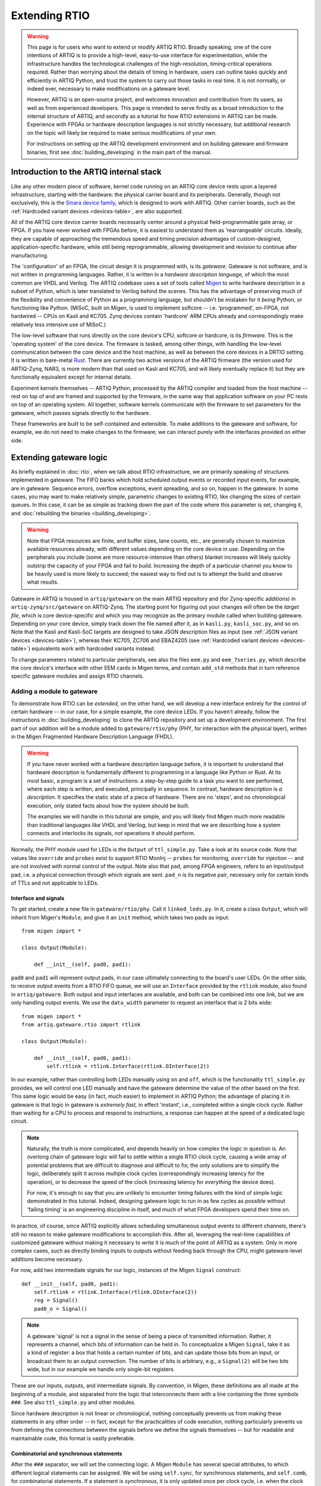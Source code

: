 Extending RTIO
==============

.. warning::

    This page is for users who want to extend or modify ARTIQ RTIO. Broadly speaking, one of the core intentions of ARTIQ is to provide a high-level, easy-to-use interface for experimentation, while the infrastructure handles the technological challenges of the high-resolution, timing-critical operations required. Rather than worrying about the details of timing in hardware, users can outline tasks quickly and efficiently in ARTIQ Python, and trust the system to carry out those tasks in real time. It is not normally, or indeed ever, necessary to make modifications on a gateware level.

    However, ARTIQ is an open-source project, and welcomes innovation and contribution from its users, as well as from experienced developers. This page is intended to serve firstly as a broad introduction to the internal structure of ARTIQ, and secondly as a tutorial for how RTIO extensions in ARTIQ can be made. Experience with FPGAs or hardware description languages is not strictly necessary, but additional research on the topic will likely be required to make serious modifications of your own.

    For instructions on setting up the ARTIQ development environment and on building gateware and firmware binaries, first see :doc:`building_developing` in the main part of the manual.

Introduction to the ARTIQ internal stack
----------------------------------------

.. tikz::
   :align: center
   :libs: arrows.meta
   :xscale: 70

    \definecolor{primary}{HTML}{0d3547} % ARTIQ blue

    \pgfdeclarelayer{bg}    % declare background layer
    \pgfsetlayers{bg,main}  % set layer order

    \node[draw, dotted, thick] (frontend) at (0, 6) {Host machine: Compiler, master, GUI...};

    \node[draw=primary, fill=white] (software) at (0, 5) {Software: \it{Kernel code}};
    \node[draw=blue, fill=white, thick] (firmware) at (0, 4) {Firmware: \it{ARTIQ runtime}};
    \node[draw=blue, fill=white, thick] (gateware) at (0, 3) {Gateware: \it{Migen and Misoc}};
    \node[draw=primary, fill=white] (hardware) at (0, 2) {Hardware: \it{Sinara ecosystem}};

    \begin{pgfonlayer}{bg}
        \draw[primary, -Stealth, dotted, thick] (frontend.south) to [out=180, in=180] (firmware.west);
        \draw[primary, -Stealth, dotted, thick] (frontend) to (software);
    \end{pgfonlayer}
    \draw[primary, -Stealth] (firmware) to (software);
    \draw[primary, -Stealth] (gateware) to (firmware);
    \draw[primary, -Stealth] (hardware) to (gateware);

Like any other modern piece of software, kernel code running on an ARTIQ core device rests upon a layered infrastructure, starting with the hardware: the physical carrier board and its peripherals. Generally, though not exclusively, this is the `Sinara device family <https://m-labs.hk/experiment-control/sinara-core/>`_, which is designed to work with ARTIQ. Other carrier boards, such as the :ref:`Hardcoded variant devices <devices-table>`, are also supported.

All of the ARTIQ core device carrier boards necessarily center around a physical field-programmable gate array, or FPGA. If you have never worked with FPGAs before, it is easiest to understand them as 'rearrangeable' circuits. Ideally, they are capable of approaching the tremendous speed and timing precision advantages of custom-designed, application-specific hardware, while still being reprogrammable, allowing development and revision to continue after manufacturing.

The 'configuration' of an FPGA, the circuit design it is programmed with, is its *gateware*. Gateware is not software, and is not written in programming languages. Rather, it is written in a *hardware description language,* of which the most common are VHDL and Verilog. The ARTIQ codebase uses a set of tools called `Migen <https://m-labs.hk/gateware/migen/>`_ to write hardware description in a subset of Python, which is later translated to Verilog behind the scenes. This has the advantage of preserving much of the flexibility and convenience of Python as a programming language, but shouldn't be mistaken for it *being* Python, or functioning like Python. (MiSoC, built on Migen, is used to implement softcore -- i.e. 'programmed', on-FPGA, not hardwired -- CPUs on Kasli and KC705. Zynq devices contain 'hardcore' ARM CPUs already and correspondingly make relatively less intensive use of MiSoC.)

The low-level software that runs directly on the core device's CPU, softcore or hardcore, is its *firmware.* This is the 'operating system' of the core device. The firmware is tasked, among other things, with handling the low-level communication between the core device and the host machine, as well as between the core devices in a DRTIO setting. It is written in bare-metal `Rust <https://www.rust-lang.org/>`__. There are currently two active versions of the ARTIQ firmware (the version used for ARTIQ-Zynq, NAR3, is more modern than that used on Kasli and KC705, and will likely eventually replace it) but they are functionally equivalent except for internal details.

Experiment kernels themselves -- ARTIQ Python, processed by the ARTIQ compiler and loaded from the host machine -- rest on top of and are framed and supported by the firmware, in the same way that application software on your PC rests on top of an operating system. All together, software kernels communicate with the firmware to set parameters for the gateware, which passes signals directly to the hardware.

These frameworks are built to be self-contained and extensible. To make additions to the gateware and software, for example, we do not need to make changes to the firmware; we can interact purely with the interfaces provided on either side.

.. _extending-gateware-logic:

Extending gateware logic
------------------------

As briefly explained in :doc:`rtio`, when we talk about RTIO infrastructure, we are primarily speaking of structures implemented in gateware. The FIFO banks which hold scheduled output events or recorded input events, for example, are in gateware. Sequence errors, overflow exceptions, event spreading, and so on, happen in the gateware. In some cases, you may want to make relatively simple, parametric changes to existing RTIO, like changing the sizes of certain queues. In this case, it can be as simple as tracking down the part of the code where this parameter is set, changing it, and :doc:`rebuilding the binaries <building_developing>`.

.. warning::
    Note that FPGA resources are finite, and buffer sizes, lane counts, etc., are generally chosen to maximize available resources already, with different values depending on the core device in use. Depending on the peripherals you include (some are more resource-intensive than others) blanket increases will likely quickly outstrip the capacity of your FPGA and fail to build. Increasing the depth of a particular channel you know to be heavily used is more likely to succeed; the easiest way to find out is to attempt the build and observe what results.

Gateware in ARTIQ is housed in ``artiq/gateware`` on the main ARTIQ repository and (for Zynq-specific additions) in ``artiq-zynq/src/gateware`` on ARTIQ-Zynq. The starting point for figuring out your changes will often be the *target file*, which is core device-specific and which you may recognize as the primary module called when building gateware. Depending on your core device, simply track down the file named after it, as in ``kasli.py``, ``kasli_soc.py``, and so on. Note that the Kasli and Kasli-SoC targets are designed to take JSON description files as input (see :ref:`JSON variant devices <devices-table>`), whereas their KC705, ZC706 and EBAZ4205 (see :ref:`Hardcoded variant devices <devices-table>`) equivalents work with hardcoded variants instead.

To change parameters related to particular peripherals, see also the files ``eem.py`` and ``eem_7series.py``, which describe the core device's interface with other EEM cards in Migen terms, and contain ``add_std`` methods that in turn reference specific gateware modules and assign RTIO channels.

.. _adding-phy:

Adding a module to gateware
^^^^^^^^^^^^^^^^^^^^^^^^^^^

To demonstrate how RTIO can be *extended,* on the other hand, we will develop a new interface entirely for the control of certain hardware -- in our case, for a simple example, the core device LEDs. If you haven't already, follow the instructions in :doc:`building_developing` to clone the ARTIQ repository and set up a development environment. The first part of our addition will be a module added to ``gateware/rtio/phy`` (PHY, for interaction with the physical layer), written in the Migen Fragmented Hardware Description Language (FHDL).

.. seealso::
    To find reference material for FHDL and the Migen constructs we will use, see the Migen manual, in particular the page `The FHDL domain-specific language <https://m-labs.hk/migen/manual/fhdl.html>`_.

.. warning::
    If you have never worked with a hardware description language before, it is important to understand that hardware description is fundamentally different to programming in a language like Python or Rust. At its most basic, a program is a set of instructions: a step-by-step guide to a task you want to see performed, where each step is written, and executed, principally in sequence. In contrast, hardware description is *a description*. It specifies the static state of a piece of hardware. There are no 'steps', and no chronological execution, only stated facts about how the system should be built.

    The examples we will handle in this tutorial are simple, and you will likely find Migen much more readable than traditional languages like VHDL and Verilog, but keep in mind that we are describing how a system connects and interlocks its signals, *not* operations it should perform.

Normally, the PHY module used for LEDs is the ``Output`` of ``ttl_simple.py``. Take a look at its source code. Note that values like ``override`` and ``probes`` exist to support RTIO MonInj -- ``probes`` for monitoring, ``override`` for injection -- and are not involved with normal control of the output. Note also that ``pad``, among FPGA engineers, refers to an input/output pad, i.e. a physical connection through which signals are sent. ``pad_n`` is its negative pair, necessary only for certain kinds of TTLs and not applicable to LEDs.

Interface and signals
"""""""""""""""""""""

To get started, create a new file in ``gateware/rtio/phy``. Call it ``linked_leds.py``. In it, create a class ``Output``, which will inherit from Migen's ``Module``, and give it an ``init`` method, which takes two pads as input: ::

    from migen import *

    class Output(Module):

        def __init__(self, pad0, pad1):

``pad0`` and ``pad1`` will represent output pads, in our case ultimately connecting to the board's user LEDs. On the other side, to receive output events from a RTIO FIFO queue, we will use an ``Interface`` provided by the ``rtlink`` module, also found in ``artiq/gateware``. Both output and input interfaces are available, and both can be combined into one link, but we are only handling output events. We use the ``data_width`` parameter to request an interface that is 2 bits wide: ::

    from migen import *
    from artiq.gateware.rtio import rtlink

    class Output(Module):

        def __init__(self, pad0, pad1):
            self.rtlink = rtlink.Interface(rtlink.OInterface(2))

In our example, rather than controlling both LEDs manually using ``on`` and ``off``, which is the functionality ``ttl_simple.py`` provides, we will control one LED manually and have the gateware determine the value of the other based on the first. This same logic would be easy (in fact, much easier) to implement in ARTIQ Python; the advantage of placing it in gateware is that logic in gateware is *extremely fast,* in effect 'instant', i.e., completed within a single clock cycle. Rather than waiting for a CPU to process and respond to instructions, a response can happen at the speed of a dedicated logic circuit.

.. note::
    Naturally, the truth is more complicated, and depends heavily on how complex the logic in question is. An overlong chain of gateware logic will fail to settle within a single RTIO clock cycle, causing a wide array of potential problems that are difficult to diagnose and difficult to fix; the only solutions are to simplify the logic, deliberately split it across multiple clock cycles (correspondingly increasing latency for the operation), or to decrease the speed of the clock (increasing latency for *everything* the device does).

    For now, it's enough to say that you are unlikely to encounter timing failures with the kind of simple logic demonstrated in this tutorial. Indeed, designing gateware logic to run in as few cycles as possible without 'failing timing' is an engineering discipline in itself, and much of what FPGA developers spend their time on.

In practice, of course, since ARTIQ explicitly allows scheduling simultaneous output events to different channels, there's still no reason to make gateware modifications to accomplish this. After all, leveraging the real-time capabilities of customized gateware without making it necessary to *write* it is much of the point of ARTIQ as a system. Only in more complex cases, such as directly binding inputs to outputs without feeding back through the CPU, might gateware-level additions become necessary.

For now, add two intermediate signals for our logic, instances of the Migen ``Signal`` construct: ::

    def __init__(self, pad0, pad1):
        self.rtlink = rtlink.Interface(rtlink.OInterface(2))
        reg = Signal()
        pad0_o = Signal()

.. note::
    A gateware 'signal' is not a signal in the sense of being a piece of transmitted information. Rather, it represents a channel, which bits of information can be held in. To conceptualize a Migen ``Signal``, take it as a kind of register: a box that holds a certain number of bits, and can update those bits from an input, or broadcast them to an output connection. The number of bits is arbitrary, e.g., a ``Signal(2)`` will be two bits wide, but in our example we handle only single-bit registers.

These are our inputs, outputs, and intermediate signals. By convention, in Migen, these definitions are all made at the beginning of a module, and separated from the logic that interconnects them with a line containing the three symbols ``###``. See also ``ttl_simple.py`` and other modules.

Since hardware description is not linear or chronological, nothing conceptually prevents us from making these statements in any other order -- in fact, except for the practicalities of code execution, nothing particularly prevents us from defining the connections between the signals before we define the signals themselves -- but for readable and maintainable code, this format is vastly preferable.

Combinatorial and synchronous statements
""""""""""""""""""""""""""""""""""""""""

After the ``###`` separator, we will set the connecting logic. A Migen ``Module`` has several special attributes, to which different logical statements can be assigned. We will be using ``self.sync``, for synchronous statements, and ``self.comb``, for combinatorial statements. If a statement is *synchronous*, it is only updated once per clock cycle, i.e. when the clock ticks. If a statement is *combinatorial*, it is updated whenever one of its inputs change, i.e. 'instantly'.

Add a synchronous block as follows: ::

    self.sync.rio_phy += [
        If(self.rtlink.o.stb,
            pad0_o.eq(self.rtlink.o.data[0] ^ pad0_o),
            reg.eq(self.rtlink.o.data[1])
        )
    ]

In other words, at every tick of the ``rtio_phy`` clock, if the ``rtlink`` strobe signal (which is set to high when the data is valid, i.e., when an output event has just reached the PHY) is high, the ``pad0_o`` and ``reg`` registers are updated according to the input data on ``rtlink``.

.. note::
    Notice that, in a standard synchronous block, it makes no difference how or how many times the inputs to an ``.eq()`` statement change or fluctuate. The output is updated *exactly once* per cycle, at the tick, according to the instantaneous state of the inputs in that moment. In between ticks and during the clock cycle, it remains stable at the last updated level, no matter the state of the inputs. This stability is vital for the broader functioning of synchronous circuits, even though 'waiting for the tick' adds latency to the update.

``reg`` is simply set equal to the incoming bit. ``pad0_o``, on the other hand, flips its old value if the input is ``1``, and keeps it if the input is ``0``. Note that ``^``, which you may know as the Python notation for a bitwise XOR operation, here simply represents a XOR gate. In summary, we can flip the value of ``pad0`` with the first bit of the interface, and set the value of ``reg`` with the other.

Add the combinatorial block as follows: ::

    self.comb += [
        pad0.eq(pad0_o),
        If(reg,
            pad1.eq(pad0_o)
        )
    ]

The output ``pad0`` is continuously connected to the value of the ``pad0_o`` register. The output of ``pad1`` is set equal to that of ``pad0``, but only if the ``reg`` register is high, or ``1``.

The module is now capable of accepting RTIO output events and applying them to the hardware outputs. What we can't yet do is generate these output events in an ARTIQ kernel. To do that, we need to add a core device driver.

.. _adding-core-driver:

Adding a core device driver
^^^^^^^^^^^^^^^^^^^^^^^^^^^

If you have been writing ARTIQ experiments for any length of time, you will already be familiar with the core device drivers. Their reference is kept in this manual on the page :doc:`core_drivers_reference`; their methods are commonly used to manipulate the core device and its close peripherals. Source code for these drivers is kept in the directory ``artiq/coredevice``. Create a new file, again called ``linked_led.py``, in this directory.

The drivers are software, not gateware, and they are written in regular ARTIQ Python. They use methods given in ``coredevice/rtio.py`` to queue input and output events to RTIO channels. We will start with its ``__init__``, the method ``get_rtio_channels`` (which is formulaic, and exists only to be used by :meth:`~artiq.frontend.artiq_rtiomap`), and a output set method ``set_o``: ::

    from artiq.language.core import *
    from artiq.language.types import *
    from artiq.coredevice.rtio import rtio_output

    class LinkedLED:

        def __init__(self, dmgr, channel, core_device="core"):
            self.core = dmgr.get(core_device)
            self.channel = channel
            self.target_o = channel << 8

        @staticmethod
        def get_rtio_channels(channel, **kwargs):
            return [(channel, None)]

        @kernel
        def set_o(self, o):
            rtio_output(self.target_o, o)

.. note::

    ``rtio_output()`` is one of four methods given in ``coredevice/rtio.py``, which provides an interface with lower layers of the system. You can think of it ultimately as representing the other side of the ``Interface`` we requested in our Migen module. Notably, in between the two, events pass through the SED and its FIFO lanes, where they are held until the exact real-time moment the events were scheduled for, as originally described in :doc:`rtio`.

Now we can write the kernel API. In the gateware, bit 0 flips the value of the first pad: ::

        @kernel
        def flip_led(self):
            self.set_o(0b01)

and bit 1 connects the second pad to the first: ::

        @kernel
        def link_up(self):
            self.set_o(0b10)

There's no reason we can't do both at the same time: ::

        @kernel
        def flip_together(self):
            self.set_o(0b11)

Target and device database
^^^^^^^^^^^^^^^^^^^^^^^^^^

Our ``linked_led`` PHY module exists, but in order for it to be generated as part of a set of ARTIQ binaries, we need to add it to one of the target files. Find the target file for your core device, as described above. Each target file is structured differently; track down the part of the file where channels and PHY modules are assigned to the user LEDs. Depending on your core device, there may be two or more LEDs that are available. Look for lines similar to: ::

    for i in (0, 1):
        user_led = self.platform.request("user_led", i)
        phy = ttl_simple.Output(user_led)
        self.submodules += phy
        self.rtio_channels.append(rtio.Channel.from_phy(phy))

Edit the code so that, rather than assigning a separate PHY and channel to each LED, two of the LEDs are grouped together in ``linked_led``. You might use something like: ::

    print("Linked LEDs at:", len(rtio_channels))
    phy = linked_led.Output(self.platform.request("user_led", 0), self.platform.request("user_led", 1))
    self.submodules += phy
    self.rtio_channels.append(rtio.Channel.from_phy(phy))

Save the target file, under a different name if you prefer. Follow the instructions in :doc:`building_developing` to build a set of binaries, being sure to use your edited target file for the gateware, and flash your core device, for simplicity preferably in a standalone configuration without peripherals.

Now, before you can access your new core device driver from a kernel, it must be added to your device database. Find your ``device_db.py``. Delete the entries dedicated to the user LEDs that you have repurposed; if you tried to control those LEDs using the standard TTL interfaces now, the corresponding gateware would be missing anyway. Add an entry with your new driver, as in: ::

    device_db["leds"] = {
        "type": "local",
        "module": "artiq.coredevice.linked_led",
        "class": "LinkedLED",
        "arguments": {"channel": 0x000008}
    }

.. warning::
    Channel numbers are assigned sequentially each time ``rtio_channels.append()`` is called. Since we assigned the channel for our linked LEDs in the same location as the old user LEDs, the correct channel number is likely simply the one previously used in your device database for the first LED. In any other case, however, the ``print()`` statement we added to the target file should tell us the exact canonical channel. Search through the console logs produced when generating the gateware to find the line starting with ``Linked LEDs at:``.

    Depending on how your device database was written, note that the channel numbers for other peripherals, if they are present, *will have changed*, and :meth:`~artiq.frontend.artiq_ddb_template` will not generate their numbers correctly unless it is edited to match the new assignments of the user LEDs. For a more long-term gateware change, ``artiq/frontend/artiq_ddb_template.py`` and ``artiq/coredevice/coredevice_generic.schema`` should be edited accordingly, so that system descriptions and device databases can continue to be parsed and generated correctly. See also :ref:`extending-system-description` below.

Test experiments
^^^^^^^^^^^^^^^^

Now the device ``leds`` can be called from your device database, and its corresponding driver accessed, just as with any other device. Try writing some miniature experiments, for instance ``flip.py``: ::

    from artiq.experiment import *

    class flip(EnvExperiment):
        def build(self):
            self.setattr_device("core")
            self.setattr_device("leds")

        @kernel
        def run(self):
            self.core.reset()
            self.leds.flip_led()

and ``linkup.py``: ::

    from artiq.experiment import *

    class sync(EnvExperiment):
        def build(self):
            self.setattr_device("core")
            self.setattr_device("leds")

        @kernel
        def run(self):
            self.core.reset()
            self.leds.link_up()

Run these and observe the results. Congratulations! You have successfully constructed an extension to the ARTIQ RTIO.

Adding a custom EEM
-------------------

.. note::
    Adding a custom EEM to a Kasli or Kasli-SoC system is not much more difficult than adding new gateware logic for existing hardware, and may in some cases be simpler, if no custom PHY is required. On the other hand, modifying :ref:`Hardcoded variant devices <devices-table>` is a different process, and gateware generation for these boards does not use the files and modules described below. Creating new hardcoded variants is not directly addressed in this tutorial. That said, it would begin and end largely in the respective target file, where the variants are defined.

    Non-realtime hardware which does not need to connect directly to the core device or require gateware support should instead be handled through an NDSP, see :doc:`developing_a_ndsp`. This is a more accessible process in general and does not vary based on core device.

Extending gateware support
^^^^^^^^^^^^^^^^^^^^^^^^^^

The first and most important file to look into is ``eem.py``, found in ``artiq/gateware``. This is where the classes for ARTIQ-supported EEM peripherals are defined, and where you can add your own class for a new EEM, following the model of the preexisting classes.

Your custom EEM class should subclass :class:`artiq.gateware.eem._EEM` and provide the two methods ``io()`` and ``add_std()``. The second, ``add_std()``, will be called to add this EEM to a gateware build. The first is called by ``add_extension()`` in :class:`~artiq.gateware.eem._EEM` itself. Your class should look something like: ::

    class CustomEEM(_EEM):
        @staticmethod
        def io(*args, **kwargs iostandard=default_iostandard):
            io = [ ... ] # A sequence of pad assignments
            return io

        @classmethod
        def add_std(cls, target, *args, **kwargs):
            cls.add_extension(target, *args, **kwargs) # calls CustomEEM.io(*args, **kwargs)

            # Request IO pads that were added in CustomEEM.io()
            target.platform.request(...)
            
            # Add submodule for PHY (pass IO pads in arguments)
            phy = ...
            phys.append(phy)
            target.submodules += phy
            
            # Add RTIO channel(s) for PHY
            target.rtio_channels.append(rtio.Channel.from_phy(...))

Note that the pad assignments ``io()`` returns should be in Migen, usually comprised out of Migen ``Subsignal`` and ``Pin`` constructs. The predefined :func:`~artiq.gateware.eem._eem_signal` and :func:`~artiq.gateware.eem._eem_pin` functions (also provided in ``eem.py``) may be useful. Note also that ``add_std()`` covers essentially the same territory as the modifications we simply made directly to the target file for the LED tutorial. Depending on your use case, you may need to write a custom PHY for your hardware, or you may be able to make use of the PHYs ARTIQ already makes available. See :ref:`adding-phy`, if you haven't already. A single EEM may also generate several PHYs and/or claim several RTIO channels.

Now find the file ``eem_7series.py``, also in ``artiq/gateware``. The functions defined in this file mostly serve as wrappers for ``add_std()``, with some additional interpretation and checks on the parameters. Your own ``peripheral`` function should look something like: ::

    def peripheral_custom(module, peripheral):
        ... # (interpret peripheral arguments)
        CustomEEM.add_std(module, *args, **kwargs)

Once you have written this function, add it to the ``peripheral_processors`` dictionary at the end of the file, as: ::

    peripheral_processors["custom_eem"] = peripheral_custom

Now your EEM is fully supported by the ARTIQ gateware infrastructure. All that remains is to add it to a build configuration.

.. _extending-system-description:

Target file and system description
^^^^^^^^^^^^^^^^^^^^^^^^^^^^^^^^^^

In the :ref:`extending-gateware-logic` tutorial above, we made modifications directly to the target file, to hardcode a certain PHY for a certain set of pads. This is reasonable to do in the case of the core device LEDs, which are always present and cannot be rearranged. It is theoretically possible to hardcode the addition of your new EEM in the same way. In this case it would not be necessary to make modifications to ``eem.py`` and ``eem_7series.py``; the pad assignments, requisite PHYs, and RTIO channels could all be defined directly in the target file. This is essentially how things are done for :ref:`Hardcoded variant devices <devices-table>`.

However, with EEM cards, which can be present in different numbers and rearranged at will, it is preferable to be more flexible. This is the reason system description files are used. Assuming you have added your EEM to ``eem.py`` and the ``peripheral_processors`` dictionary, no modifications to the target file are actually necessarily. All Kasli and Kasli-SoC targets already contain the line: ::

    eem_7series.add_peripherals(self, description["peripherals"], iostandard=eem_iostandard)

In other words, your custom EEM will be automatically included if it is in the ``description`` dictionary, which is interpreted directly from the JSON system description. Simply add an entry to your system description: ::

    {
        "type": "custom_eem",
        "ports": [0]
        # any other args to pass to add_std or io later:
        ...
    }

Note however that before a build system descriptions are always checked against the corresponding JSON schema, which you can find as ``coredevice_generic_schema.json`` in ``artiq/coredevice``. Add the new format for your entry here as well, under ``definition``, ``peripheral``, and ``allOf``: ::

    {
        "title": "CustomEEM",
        "if": {
            "properties": {
                "type": {
                    "const": "custom_eem"
                }
            }
        },
        "then": {
            "properties": {
                "ports": {
                    "type": "array",
                    "items": {
                        "type": "integer"
                    },
                    "minItems": ...,
                    "maxItems": ...
                },
                ...
            },
            "required": ["ports", ...]
        }
    },

Now it should be possible to :doc:`build the binaries <building_developing>`, using your system description and its custom entry.

Device database and driver
^^^^^^^^^^^^^^^^^^^^^^^^^^

As usual, before you can use your hardware from a kernel, you will need to add an entry to your device database. You can use one of the existing ARTIQ core drivers, if applicable, or you can write your own custom driver, as we did in :ref:`adding-core-driver`.

There are a few options to determine the correct channel number. You can figure it out from the structure of your system description; you can add a print statement to ``add_std()``; or, most preferably, you can add support for your custom EEM in :mod:`~artiq.frontend.artiq_ddb_template`, so that the channel number can be handled automatically as it is for other peripherals.

The relevant file is in ``artiq/frontend``, named simply ``artiq_ddb_template.py``. You will want to add a method within ``PeripheralManager``, in the format: ::

    def process_custom_eem(self, rtio_offset, peripheral):
        self.gen("""
                device_db["{name}"] = {{
                    "type": "local",
                    "module": "artiq.coredevice.custom_eem",
                    "class": "CustomDriver",
                    "arguments": {{"channel": 0x{channel:06x}}}
                }}""",
            name=self.get_name("custom_eem"),
            channel=rtio_offset + next(channel))
        return next(channel)

Further arguments can be passed on through ``arguments`` if necessary. Note that the peripheral manager's ``process`` method chooses which method to use by performing a simple string check, so your ``process_`` method *must* use the same name for your custom hardware as given in the system description's ``"type"``.

You should now be able to use :mod:`~artiq.frontend.artiq_ddb_template` to generate your device database, and from there, compile and run experiments with your new hardware. Congratulations!

Merging support
---------------

Being an open-source project, ARTIQ welcomes contributions from outside sources. If you have successfully integrated additional gateware or new hardware into ARTIQ, and you think this might be useful to other ARTIQ users in the community, you might consider merging support -- having your additions incorporated into the canonical ARTIQ codebase. See `this pull request <https://github.com/m-labs/artiq/pull/1800>`_ for one example of such a community addition.

Merging support also means the opportunity to have your code reviewed by experts, and if your addition is accepted, that maintaining these additions and keeping them up-to-date through new ARTIQ versions may be handled by the developers of ARTIQ directly, instead of being solely your responsibility. Clean up your code, test it well, be sure that it plays well with existing ARTIQ features and interfaces, and follow the `contribution guidelines <https://github.com/m-labs/artiq/blob/master/CONTRIBUTING.rst#contributing-code>`_. Your effort is appreciated!
